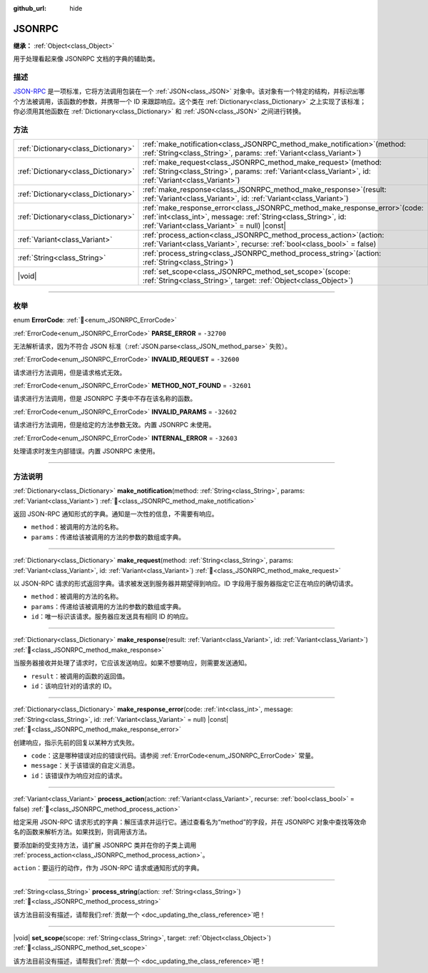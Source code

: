 :github_url: hide

.. DO NOT EDIT THIS FILE!!!
.. Generated automatically from Godot engine sources.
.. Generator: https://github.com/godotengine/godot/tree/4.3/doc/tools/make_rst.py.
.. XML source: https://github.com/godotengine/godot/tree/4.3/doc/classes/JSONRPC.xml.

.. _class_JSONRPC:

JSONRPC
=======

**继承：** :ref:`Object<class_Object>`

用于处理看起来像 JSONRPC 文档的字典的辅助类。

.. rst-class:: classref-introduction-group

描述
----

`JSON-RPC <https://www.jsonrpc.org/>`__ 是一项标准，它将方法调用包装在一个 :ref:`JSON<class_JSON>` 对象中。该对象有一个特定的结构，并标识出哪个方法被调用，该函数的参数，并携带一个 ID 来跟踪响应。这个类在 :ref:`Dictionary<class_Dictionary>` 之上实现了该标准；你必须用其他函数在 :ref:`Dictionary<class_Dictionary>` 和 :ref:`JSON<class_JSON>` 之间进行转换。

.. rst-class:: classref-reftable-group

方法
----

.. table::
   :widths: auto

   +-------------------------------------+----------------------------------------------------------------------------------------------------------------------------------------------------------------------------------------------------+
   | :ref:`Dictionary<class_Dictionary>` | :ref:`make_notification<class_JSONRPC_method_make_notification>`\ (\ method\: :ref:`String<class_String>`, params\: :ref:`Variant<class_Variant>`\ )                                               |
   +-------------------------------------+----------------------------------------------------------------------------------------------------------------------------------------------------------------------------------------------------+
   | :ref:`Dictionary<class_Dictionary>` | :ref:`make_request<class_JSONRPC_method_make_request>`\ (\ method\: :ref:`String<class_String>`, params\: :ref:`Variant<class_Variant>`, id\: :ref:`Variant<class_Variant>`\ )                     |
   +-------------------------------------+----------------------------------------------------------------------------------------------------------------------------------------------------------------------------------------------------+
   | :ref:`Dictionary<class_Dictionary>` | :ref:`make_response<class_JSONRPC_method_make_response>`\ (\ result\: :ref:`Variant<class_Variant>`, id\: :ref:`Variant<class_Variant>`\ )                                                         |
   +-------------------------------------+----------------------------------------------------------------------------------------------------------------------------------------------------------------------------------------------------+
   | :ref:`Dictionary<class_Dictionary>` | :ref:`make_response_error<class_JSONRPC_method_make_response_error>`\ (\ code\: :ref:`int<class_int>`, message\: :ref:`String<class_String>`, id\: :ref:`Variant<class_Variant>` = null\ ) |const| |
   +-------------------------------------+----------------------------------------------------------------------------------------------------------------------------------------------------------------------------------------------------+
   | :ref:`Variant<class_Variant>`       | :ref:`process_action<class_JSONRPC_method_process_action>`\ (\ action\: :ref:`Variant<class_Variant>`, recurse\: :ref:`bool<class_bool>` = false\ )                                                |
   +-------------------------------------+----------------------------------------------------------------------------------------------------------------------------------------------------------------------------------------------------+
   | :ref:`String<class_String>`         | :ref:`process_string<class_JSONRPC_method_process_string>`\ (\ action\: :ref:`String<class_String>`\ )                                                                                             |
   +-------------------------------------+----------------------------------------------------------------------------------------------------------------------------------------------------------------------------------------------------+
   | |void|                              | :ref:`set_scope<class_JSONRPC_method_set_scope>`\ (\ scope\: :ref:`String<class_String>`, target\: :ref:`Object<class_Object>`\ )                                                                  |
   +-------------------------------------+----------------------------------------------------------------------------------------------------------------------------------------------------------------------------------------------------+

.. rst-class:: classref-section-separator

----

.. rst-class:: classref-descriptions-group

枚举
----

.. _enum_JSONRPC_ErrorCode:

.. rst-class:: classref-enumeration

enum **ErrorCode**: :ref:`🔗<enum_JSONRPC_ErrorCode>`

.. _class_JSONRPC_constant_PARSE_ERROR:

.. rst-class:: classref-enumeration-constant

:ref:`ErrorCode<enum_JSONRPC_ErrorCode>` **PARSE_ERROR** = ``-32700``

无法解析请求，因为不符合 JSON 标准（\ :ref:`JSON.parse<class_JSON_method_parse>` 失败）。

.. _class_JSONRPC_constant_INVALID_REQUEST:

.. rst-class:: classref-enumeration-constant

:ref:`ErrorCode<enum_JSONRPC_ErrorCode>` **INVALID_REQUEST** = ``-32600``

请求进行方法调用，但是请求格式无效。

.. _class_JSONRPC_constant_METHOD_NOT_FOUND:

.. rst-class:: classref-enumeration-constant

:ref:`ErrorCode<enum_JSONRPC_ErrorCode>` **METHOD_NOT_FOUND** = ``-32601``

请求进行方法调用，但是 JSONRPC 子类中不存在该名称的函数。

.. _class_JSONRPC_constant_INVALID_PARAMS:

.. rst-class:: classref-enumeration-constant

:ref:`ErrorCode<enum_JSONRPC_ErrorCode>` **INVALID_PARAMS** = ``-32602``

请求进行方法调用，但是给定的方法参数无效。内置 JSONRPC 未使用。

.. _class_JSONRPC_constant_INTERNAL_ERROR:

.. rst-class:: classref-enumeration-constant

:ref:`ErrorCode<enum_JSONRPC_ErrorCode>` **INTERNAL_ERROR** = ``-32603``

处理请求时发生内部错误。内置 JSONRPC 未使用。

.. rst-class:: classref-section-separator

----

.. rst-class:: classref-descriptions-group

方法说明
--------

.. _class_JSONRPC_method_make_notification:

.. rst-class:: classref-method

:ref:`Dictionary<class_Dictionary>` **make_notification**\ (\ method\: :ref:`String<class_String>`, params\: :ref:`Variant<class_Variant>`\ ) :ref:`🔗<class_JSONRPC_method_make_notification>`

返回 JSON-RPC 通知形式的字典。通知是一次性的信息，不需要有响应。

- ``method``\ ：被调用的方法的名称。

- ``params``\ ：传递给该被调用的方法的参数的数组或字典。

.. rst-class:: classref-item-separator

----

.. _class_JSONRPC_method_make_request:

.. rst-class:: classref-method

:ref:`Dictionary<class_Dictionary>` **make_request**\ (\ method\: :ref:`String<class_String>`, params\: :ref:`Variant<class_Variant>`, id\: :ref:`Variant<class_Variant>`\ ) :ref:`🔗<class_JSONRPC_method_make_request>`

以 JSON-RPC 请求的形式返回字典。请求被发送到服务器并期望得到响应。ID 字段用于服务器指定它正在响应的确切请求。

- ``method``\ ：被调用的方法的名称。

- ``params``\ ：传递给该被调用的方法的参数的数组或字典。

- ``id``\ ：唯一标识该请求。服务器应发送具有相同 ID 的响应。

.. rst-class:: classref-item-separator

----

.. _class_JSONRPC_method_make_response:

.. rst-class:: classref-method

:ref:`Dictionary<class_Dictionary>` **make_response**\ (\ result\: :ref:`Variant<class_Variant>`, id\: :ref:`Variant<class_Variant>`\ ) :ref:`🔗<class_JSONRPC_method_make_response>`

当服务器接收并处理了请求时，它应该发送响应。如果不想要响应，则需要发送通知。

- ``result``\ ：被调用的函数的返回值。

- ``id``\ ：该响应针对的请求的 ID。

.. rst-class:: classref-item-separator

----

.. _class_JSONRPC_method_make_response_error:

.. rst-class:: classref-method

:ref:`Dictionary<class_Dictionary>` **make_response_error**\ (\ code\: :ref:`int<class_int>`, message\: :ref:`String<class_String>`, id\: :ref:`Variant<class_Variant>` = null\ ) |const| :ref:`🔗<class_JSONRPC_method_make_response_error>`

创建响应，指示先前的回复以某种方式失败。

- ``code``\ ：这是哪种错误对应的错误代码。请参阅 :ref:`ErrorCode<enum_JSONRPC_ErrorCode>` 常量。

- ``message``\ ：关于该错误的自定义消息。

- ``id``\ ：该错误作为响应对应的请求。

.. rst-class:: classref-item-separator

----

.. _class_JSONRPC_method_process_action:

.. rst-class:: classref-method

:ref:`Variant<class_Variant>` **process_action**\ (\ action\: :ref:`Variant<class_Variant>`, recurse\: :ref:`bool<class_bool>` = false\ ) :ref:`🔗<class_JSONRPC_method_process_action>`

给定采用 JSON-RPC 请求形式的字典：解压请求并运行它。通过查看名为“method”的字段，并在 JSONRPC 对象中查找等效命名的函数来解析方法。如果找到，则调用该方法。

要添加新的受支持方法，请扩展 JSONRPC 类并在你的子类上调用 :ref:`process_action<class_JSONRPC_method_process_action>`\ 。

\ ``action``\ ：要运行的动作，作为 JSON-RPC 请求或通知形式的字典。

.. rst-class:: classref-item-separator

----

.. _class_JSONRPC_method_process_string:

.. rst-class:: classref-method

:ref:`String<class_String>` **process_string**\ (\ action\: :ref:`String<class_String>`\ ) :ref:`🔗<class_JSONRPC_method_process_string>`

.. container:: contribute

	该方法目前没有描述，请帮我们\ :ref:`贡献一个 <doc_updating_the_class_reference>`\ 吧！

.. rst-class:: classref-item-separator

----

.. _class_JSONRPC_method_set_scope:

.. rst-class:: classref-method

|void| **set_scope**\ (\ scope\: :ref:`String<class_String>`, target\: :ref:`Object<class_Object>`\ ) :ref:`🔗<class_JSONRPC_method_set_scope>`

.. container:: contribute

	该方法目前没有描述，请帮我们\ :ref:`贡献一个 <doc_updating_the_class_reference>`\ 吧！

.. |virtual| replace:: :abbr:`virtual (本方法通常需要用户覆盖才能生效。)`
.. |const| replace:: :abbr:`const (本方法无副作用，不会修改该实例的任何成员变量。)`
.. |vararg| replace:: :abbr:`vararg (本方法除了能接受在此处描述的参数外，还能够继续接受任意数量的参数。)`
.. |constructor| replace:: :abbr:`constructor (本方法用于构造某个类型。)`
.. |static| replace:: :abbr:`static (调用本方法无需实例，可直接使用类名进行调用。)`
.. |operator| replace:: :abbr:`operator (本方法描述的是使用本类型作为左操作数的有效运算符。)`
.. |bitfield| replace:: :abbr:`BitField (这个值是由下列位标志构成位掩码的整数。)`
.. |void| replace:: :abbr:`void (无返回值。)`
